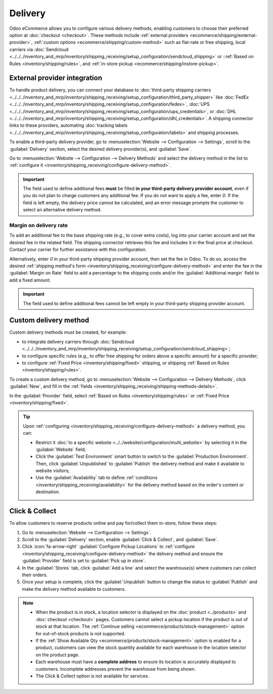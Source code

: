 ========
Delivery
========

Odoo eCommerce allows you to configure various delivery methods, enabling customers to choose
their preferred option at :doc:`checkout <checkout>`. These methods include :ref:`external providers
<ecommerce/shipping/external-provider>`, :ref:`custom options <ecommerce/shipping/custom-method>`
such as flat-rate or free shipping, local carriers via
:doc:`Sendcloud <../../../inventory_and_mrp/inventory/shipping_receiving/setup_configuration/sendcloud_shipping>`
or ::ref:`Based on Rules <inventory/shipping/rules>`, and
:ref:`in-store pickup <ecommerce/shipping/instore-pickup>`.

.. _ecommerce/shipping/external-provider:

External provider integration
=============================

To handle product delivery, you can connect your database to :doc:`third-party shipping carriers
<../../../inventory_and_mrp/inventory/shipping_receiving/setup_configuration/third_party_shipper>`
like :doc:`FedEx <../../../inventory_and_mrp/inventory/shipping_receiving/setup_configuration/fedex>`,
:doc:`UPS <../../../inventory_and_mrp/inventory/shipping_receiving/setup_configuration/ups_credentials>`,
or :doc:`DHL <../../../inventory_and_mrp/inventory/shipping_receiving/setup_configuration/dhl_credentials>`.
A shipping connector links to these providers, automating :doc:`tracking labels
<../../../inventory_and_mrp/inventory/shipping_receiving/setup_configuration/labels>` and shipping
processes.

To enable a third-party delivery provider, go to :menuselection:`Website --> Configuration -->
Settings`, scroll to the :guilabel:`Delivery` section, select the desired delivery provider(s),
and :guilabel:`Save`.

Go to :menuselection:`Website --> Configuration --> Delivery Methods` and select the delivery method
in the list to :ref:`configure it <inventory/shipping_receiving/configure-delivery-method>`.

.. seealso::
   :doc:`Third-party shipping carriers
   <../../../inventory_and_mrp/inventory/shipping_receiving/setup_configuration/third_party_shipper>`

.. important::
   The field used to define additional fees **must** be filled **in your third-party delivery
   provider account**, even if you do not plan to charge customers any additional fee. If you do not
   want to apply a fee, enter `0`. If the field is left empty, the delivery price cannot be
   calculated, and an error message prompts the customer to select an alternative delivery method.

Margin on delivery rate
-----------------------

To add an additional fee to the base shipping rate (e.g., to cover extra costs), log into your
carrier account and set the desired fee in the related field. The shipping connector retrieves this
fee and includes it in the final price at checkout. Contact your carrier for further assistance
with this configuration.

Alternatively, enter `0` in your third-party shipping provider account, then set the fee in Odoo.
To do so, access the desired :ref:`shipping method's form
<inventory/shipping_receiving/configure-delivery-method>` and enter the fee in the :guilabel:`Margin
on Rate` field to add a percentage to the shipping costs and/or the :guilabel:`Additional margin`
field to add a fixed amount.

.. important::
   The field used to define additional fees cannot be left empty in your third-party shipping
   provider account.

.. _ecommerce/shipping/custom-method:

Custom delivery method
======================

Custom delivery methods must be created, for example:

- to integrate delivery carriers through :doc:`Sendcloud
  <../../../inventory_and_mrp/inventory/shipping_receiving/setup_configuration/sendcloud_shipping>`;
- to configure specific rules (e.g., to offer free shipping for orders above a specific amount) for
  a specific provider;
- to configure :ref:`Fixed Price <inventory/shipping/fixed>` shipping, or shipping :ref:`Based on
  Rules <inventory/shipping/rules>`.

To create a custom delivery method, go to :menuselection:`Website --> Configuration --> Delivery
Methods`, click :guilabel:`New`, and fill in the :ref:`fields
<inventory/shipping_receiving/shipping-methods-details>`.

In the :guilabel:`Provider` field, select :ref:`Based on Rules <inventory/shipping/rules>` or
:ref:`Fixed Price <inventory/shipping/fixed>`.

.. tip::
   Upon :ref:`configuring <inventory/shipping_receiving/configure-delivery-method>` a delivery
   method, you can:

   - Restrict it :doc:`to a specific website <../../website/configuration/multi_website>` by
     selecting it in the :guilabel:`Website` field;
   - Click the :guilabel:`Test Environment` smart button to switch to the
     :guilabel:`Production Environment`. Then, click :guilabel:`Unpublished` to :guilabel:`Publish`
     the delivery method and make it available to website visitors;
   - Use the :guilabel:`Availability` tab to define :ref:`conditions
     <inventory/shipping_receiving/availability>` for the delivery method based on the order's
     content or destination.

.. _ecommerce/shipping/instore-pickup:

Click & Collect
===============

To allow customers to reserve products online and pay for/collect them in-store, follow these steps:

#. Go to :menuselection:`Website --> Configuration --> Settings`.
#. Scroll to the :guilabel:`Delivery` section, enable :guilabel:`Click & Collect`, and
   :guilabel:`Save`.
#. Click :icon:`fa-arrow-right` :guilabel:`Configure Pickup Locations` to :ref:`configure
   <inventory/shipping_receiving/configure-delivery-method>` the delivery method and ensure the
   :guilabel:`Provider` field is set to :guilabel:`Pick up in store`.
#. In the :guilabel:`Stores` tab, click :guilabel:`Add a line` and select the warehouse(s) where
   customers can collect their orders.
#. Once your setup is complete, click the :guilabel:`Unpublish` button to change the status to
   :guilabel:`Publish` and make the delivery method available to customers.

.. note::
   - When the product is in stock, a location selector is displayed on the :doc:`product
     <../products>` and :doc:`checkout <checkout>` pages. Customers cannot select a pickup location
     if the product is out of stock at that location. The :ref:`Continue selling
     <ecommerce/products/stock-management>` option for out-of-stock products is not supported.
   - If the :ref:`Show Available Qty <ecommerce/products/stock-management>` option is enabled for a
     product, customers can view the stock quantity available for each warehouse in the location
     selector on the product page.
   - Each warehouse must have a **complete address** to ensure its location is accurately displayed
     to customers. Incomplete addresses prevent the warehouse from being shown.
   - The Click & Collect option is not available for services.
